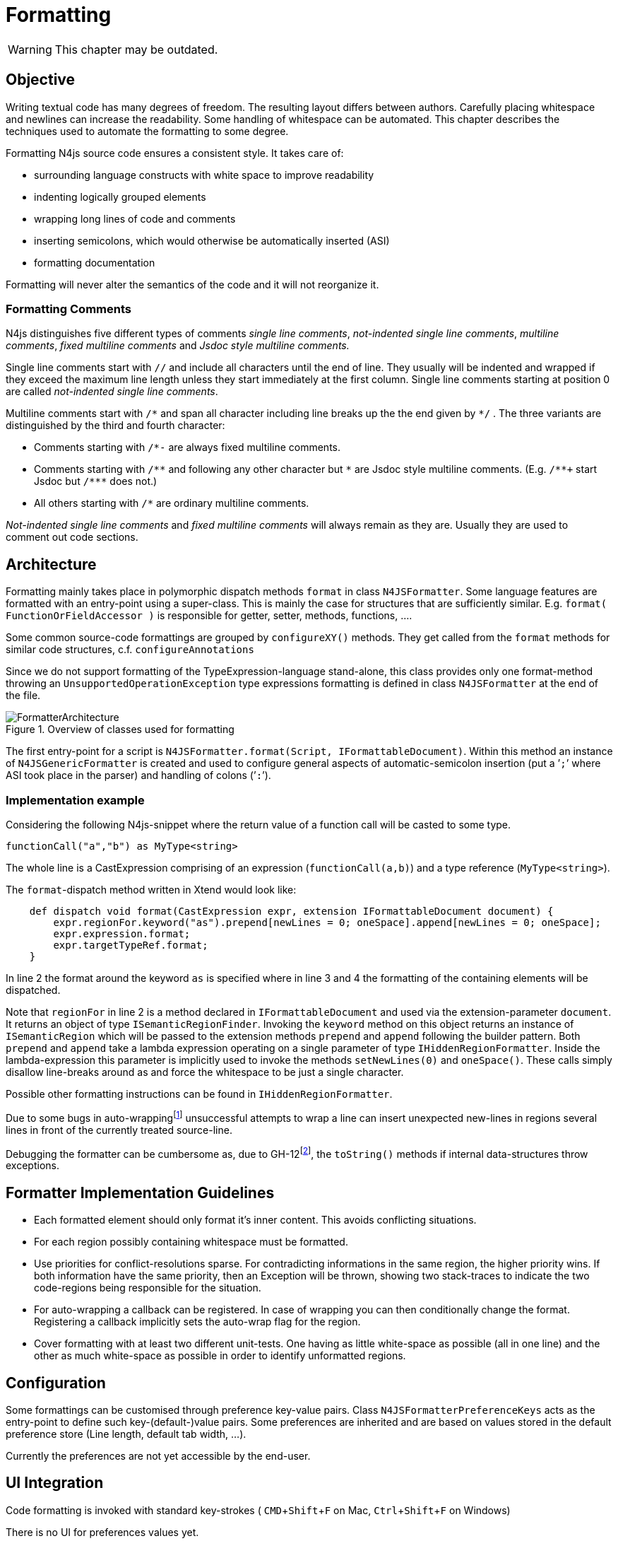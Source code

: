 ////
Copyright (c) 2019 NumberFour AG and others.
All rights reserved. This program and the accompanying materials
are made available under the terms of the Eclipse Public License v1.0
which accompanies this distribution, and is available at
http://www.eclipse.org/legal/epl-v10.html

Contributors:
  NumberFour AG - Initial API and implementation
////

= Formatting
:experimental:
:find:

WARNING: This chapter may be outdated.


[[sec:FmtObjective]]
[.language-n4js]
==  Objective

Writing textual code has many degrees of freedom. The resulting layout differs between authors. Carefully placing whitespace and newlines can increase the readability. Some handling of whitespace can be automated. This chapter describes the techniques used to automate the formatting to some degree.

Formatting N4js source code ensures a consistent style. It takes care of:

* surrounding language constructs with white space to improve readability
* indenting logically grouped elements
* wrapping long lines of code and comments
* inserting semicolons, which would otherwise be automatically inserted (ASI)
* formatting documentation

Formatting will never alter the semantics of the code and it will not reorganize it.

[[sec:FmtFormatting_Comments]]
===  Formatting Comments

N4js distinguishes five different types of comments _single line comments_, _not-indented single line comments_, _multiline comments_, _fixed multiline comments_ and _Jsdoc style multiline comments._

Single line comments start with `//`  and include all characters until the end of line. They usually will be indented and wrapped if they exceed the maximum line length unless they start immediately at the first column. Single line comments starting at position 0 are called _not-indented single line comments_.

Multiline comments start with ``pass:[/*]``  and span all character including line breaks up the the end given by `pass:[*]/` . The three variants are distinguished by the third and fourth character:

* Comments starting with ``/pass:[*-]``  are always fixed multiline comments.
* Comments starting with `pass:[/**]`  and following any other character but `pass:[*]`  are Jsdoc style multiline comments. (E.g. `pass:[/**+]`  start Jsdoc but `pass:[/***]`  does not.)
* All others starting with `pass:[/*]`  are ordinary multiline comments.

_Not-indented single line comments_ and _fixed multiline comments_ will always remain as they are. Usually they are used to comment out code sections.

[[sec:FmtArchitecture]]
[.language-n4js]
==  Architecture

Formatting mainly takes place in polymorphic dispatch methods `format` in class `N4JSFormatter`. Some language features are formatted with an entry-point using a super-class. This is mainly the case for structures that are sufficiently similar. E.g. `format( FunctionOrFieldAccessor )` is responsible for getter, setter, methods, functions, ….

Some common source-code formattings are grouped by `configureXY()` methods. They get called from the `format` methods for similar code structures, c.f. `configureAnnotations`

Since we do not support formatting of the TypeExpression-language stand-alone, this class provides only one format-method throwing an `UnsupportedOperationException` type expressions formatting is defined in class `N4JSFormatter` at the end of the file.

[[fig:formatter_overview]]
[.center]
image::{find}images/FormatterArchitecture.svg[title="Overview of classes used for formatting"]

The first entry-point for a script is `N4JSFormatter.format(Script, IFormattableDocument)`. Within this method an instance of `N4JSGenericFormatter` is created and used to configure general aspects of automatic-semicolon insertion (put a ’`;`’ where ASI took place in the parser) and handling of colons (’`:`’).

[[sec:Implementation_example]]
===  Implementation example

Considering the following N4js-snippet where the return value of a function call will be casted to some type.

[source]
----
functionCall("a","b") as MyType<string>
----

The whole line is a CastExpression comprising of an expression (`functionCall(a,b)`) and a type reference (`MyType<string>`).

The `format`-dispatch method written in Xtend would look like:

[source]
----
    def dispatch void format(CastExpression expr, extension IFormattableDocument document) {
        expr.regionFor.keyword("as").prepend[newLines = 0; oneSpace].append[newLines = 0; oneSpace];
        expr.expression.format;
        expr.targetTypeRef.format;
    }
----

In line 2 the format around the keyword `as` is specified where in line 3 and 4 the formatting of the containing elements will be dispatched.

Note that `regionFor` in line 2 is a method declared in `IFormattableDocument` and used via the extension-parameter `document`. It returns an object of type `ISemanticRegionFinder`. Invoking the `keyword` method on this object returns an instance of `ISemanticRegion` which will be passed to the extension methods `prepend` and `append` following the builder pattern. Both `prepend` and `append` take a lambda expression operating on a single parameter of type `IHiddenRegionFormatter`. Inside the lambda-expression this parameter is implicitly used to invoke the methods `setNewLines(0)` and `oneSpace()`. These calls simply disallow line-breaks around as and force the whitespace to be just a single character.

Possible other formatting instructions can be found in `IHiddenRegionFormatter`.

Due to some bugs in auto-wrappingfootnote:[version at the time of writing is Xtext 2.12] unsuccessful attempts to wrap a line can insert unexpected new-lines in regions several lines in front of the currently treated source-line.

Debugging the formatter can be cumbersome as, due to GH-12footnote:[https://github.com/eclipse/xtext-core/issues/12], the `toString()` methods if internal data-structures throw exceptions.

[[sec:FmtFormatter_Implementation_Guidelines]]
==  Formatter Implementation Guidelines

* Each formatted element should only format it’s inner content. This avoids conflicting situations.
* For each region possibly containing whitespace must be formatted.
* Use priorities for conflict-resolutions sparse. For contradicting informations in the same region, the higher priority wins. If both information have the same priority, then an Exception will be thrown, showing two stack-traces to indicate the two code-regions being responsible for the situation.
* For auto-wrapping a callback can be registered. In case of wrapping you can then conditionally change the format. Registering a callback implicitly sets the auto-wrap flag for the region.
* Cover formatting with at least two different unit-tests. One having as little white-space as possible (all in one line) and the other as much white-space as possible in order to identify unformatted regions.

[[sec:FmtConfiguration]]
==  Configuration

Some formattings can be customised through preference key-value pairs. Class `N4JSFormatterPreferenceKeys` acts as the entry-point to define such key-(default-)value pairs. Some preferences are inherited and are based on values stored in the default preference store (Line length, default tab width, …).

Currently the preferences are not yet accessible by the end-user.

[[sec:FmtUI_Integration]]
==  UI Integration

Code formatting is invoked with standard key-strokes ( kbd:[CMD]+kbd:[Shift]+kbd:[F] on Mac, kbd:[Ctrl]+kbd:[Shift]+kbd:[F] on Windows)

There is no UI for preferences values yet.

[[sec:FmtUnit_Testing_with_Xpect]]
[.language-n4js]
==  Unit Testing with Xpect

With Xpect Method `formattedLines` implemented in class `org.eclipse.n4js.ide.tests.helper.server.xt.XtMethods` in bundle `org.eclipse.n4js.ide.tests.helper` the formatting can be tested. The test method requires the number of lines which should be formatted. The desired test is given as a standard multiline expectation.

[source]
----
/* XPECT formattedLines 1 ---
var a, b, c, d, e;
--- */
var a,b,c,d,e;
----

Preferences can be configured in the Xpect setup section by providing string values. Numbers and booleans are converted automatically by the preferences framework.

[source]
----
/* XPECT_SETUP org.eclipse.n4js.tests.N4JSXpectTest
    ResourceSet {
        ThisFile {}
        File "wishesImported.n4js" {  }
    }
    Preference "indentation" "    " {}
    Preference "line.width.max" "100" {}
    Preference "format.auto_wrap_in_front_of_logical_operator" "false" {}

   END_SETUP
 */
----

Tip: Full coverage of the formatting can be tested via authoring the input using spaces as indentation characters if the formatter would use tabs or vice versa. That way untouched lines are distinguishable during the test-runs
